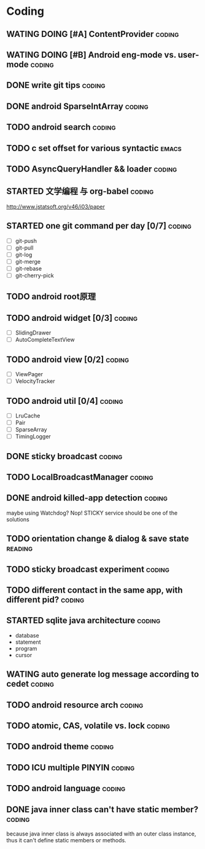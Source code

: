 * Coding
#+CATEGORY:CODING
** WATING DOING [#A] ContentProvider                                :coding:
** WATING DOING [#B] Android eng-mode vs. user-mode                 :coding:
** DONE write git tips                                              :coding:
CLOSED: [2012-09-02 周日 21:42] SCHEDULED: <2012-04-18 Wed>
  
** DONE android SparseIntArray                                      :coding:
CLOSED: [2012-04-27 周五 00:14]
** TODO android search                                              :coding:
  
** TODO c set offset for various syntactic                           :emacs:
** TODO AsyncQueryHandler && loader                                 :coding:
SCHEDULED: <2012-09-03 Mon>
** STARTED 文学编程 与 org-babel                                    :coding:
http://www.jstatsoft.org/v46/i03/paper
** STARTED one git command per day [0/7]                             :coding:
  - [ ] git-push
  - [ ] git-pull
  - [ ] git-log
  - [ ] git-merge
  - [ ] git-rebase
  - [ ] git-cherry-pick
** TODO android root原理
** TODO android widget [0/3]                                         :coding:
  - [ ] SlidingDrawer
  - [ ] AutoCompleteTextView

** TODO android view [0/2]                                           :coding:
- [ ] ViewPager
- [ ] VelocityTracker

** TODO android util [0/4]                                           :coding:
- [ ] LruCache
- [ ] Pair
- [ ] SparseArray
- [ ] TimingLogger
** DONE sticky broadcast                                            :coding:
CLOSED: [2012-07-03 Tue 15:32] SCHEDULED: <2012-06-21 Thu>
** TODO LocalBroadcastManager                                       :coding:
** DONE android killed-app detection                                :coding:
CLOSED: [2012-07-09 Mon 09:33]
maybe using Watchdog? Nop! STICKY service should be one of the solutions
** TODO orientation change & dialog & save state                   :reading:
** TODO sticky broadcast experiment                                 :coding:
** TODO different contact in the same app, with different pid?      :coding:
** STARTED sqlite java architecture                                 :coding:
SCHEDULED: <2012-09-04 Tue>
  - database
  - statement
  - program
  - cursor
** WATING auto generate log message according to cedet              :coding:
** TODO android resource arch                                       :coding:
** TODO atomic, CAS, volatile vs. lock                              :coding:
** TODO android theme                                               :coding:
** TODO ICU multiple PINYIN                                         :coding:
** TODO android language                                            :coding:
** DONE java inner class can't have static member?                  :coding:
CLOSED: [2012-09-03 Mon 17:33] SCHEDULED: <2012-09-03 Mon>
because java inner class is always associated with an outer class instance, thus
it can't define static members or methods. 
